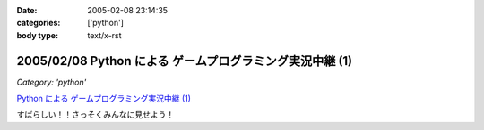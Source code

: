 :date: 2005-02-08 23:14:35
:categories: ['python']
:body type: text/x-rst

=========================================================
2005/02/08 Python による ゲームプログラミング実況中継 (1)
=========================================================

*Category: 'python'*

`Python による ゲームプログラミング実況中継 (1)`_

すばらしい！！さっそくみんなに見せよう！

.. _`Python による ゲームプログラミング実況中継 (1)`: http://www.unixuser.org/~euske/doc/pygame/pygameintro1.html


.. :extend type: text/plain
.. :extend:
